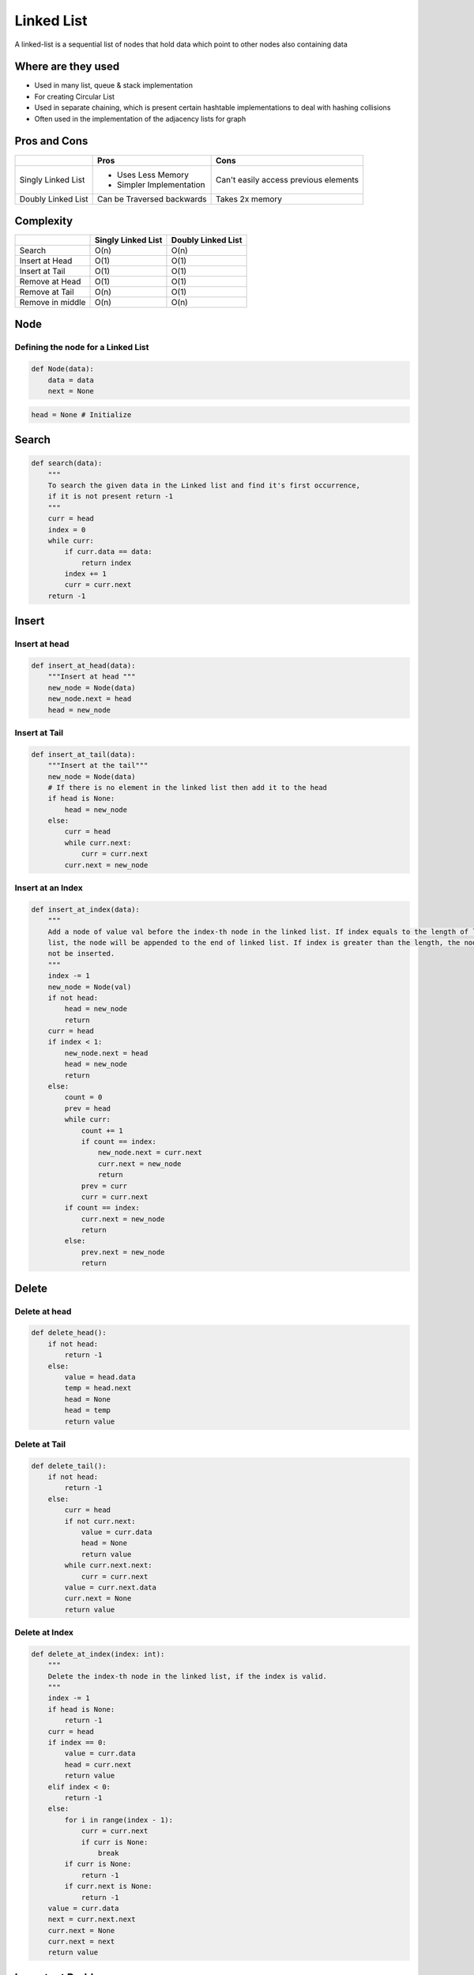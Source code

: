 Linked List
============

A linked-list is a sequential list of nodes that hold data which point to other nodes also containing data

Where are they used
--------------------

* Used in many list, queue & stack implementation
* For creating Circular List
* Used in separate chaining, which is present certain hashtable implementations to deal with hashing collisions
* Often used in the implementation of the adjacency lists for graph

Pros and Cons
--------------

+--------------------+------------------------------+---------------------------------------+
|                    |             Pros             |                 Cons                  |
+====================+==============================+=======================================+
| Singly Linked List | * Uses Less Memory           | Can't easily access previous elements |
|                    | * Simpler Implementation     |                                       |
+--------------------+------------------------------+---------------------------------------+
| Doubly Linked List | Can be Traversed backwards   | Takes 2x memory                       |
+--------------------+------------------------------+---------------------------------------+

Complexity
-----------


+----------------------+-----------------------+----------------------+
|                      | Singly Linked List    | Doubly Linked List   |
+======================+=======================+======================+
| Search               |         O(n)          |         O(n)         |
+----------------------+-----------------------+----------------------+
| Insert at Head       |         O(1)          |         O(1)         |
+----------------------+-----------------------+----------------------+
| Insert at Tail       |         O(1)          |         O(1)         |
+----------------------+-----------------------+----------------------+
| Remove at Head       |         O(1)          |         O(1)         |
+----------------------+-----------------------+----------------------+
| Remove at Tail       |         O(n)          |         O(1)         |
+----------------------+-----------------------+----------------------+
| Remove in middle     |         O(n)          |         O(n)         |
+----------------------+-----------------------+----------------------+

Node
-----

Defining the node for a Linked List
````````````````````````````````````

.. code-block:: python

    def Node(data):
        data = data
        next = None

.. code-block:: python

    head = None # Initialize

Search
-------

.. code-block:: python

    def search(data):
        """
        To search the given data in the Linked list and find it's first occurrence,
        if it is not present return -1
        """
        curr = head
        index = 0
        while curr:
            if curr.data == data:
                return index
            index += 1
            curr = curr.next
        return -1

Insert
-------

Insert at head
````````````````

.. code-block:: python

    def insert_at_head(data):
        """Insert at head """
        new_node = Node(data)
        new_node.next = head
        head = new_node

Insert at Tail
````````````````

.. code-block:: python

    def insert_at_tail(data):
        """Insert at the tail"""
        new_node = Node(data)
        # If there is no element in the linked list then add it to the head
        if head is None:
            head = new_node
        else:
            curr = head
            while curr.next:
                curr = curr.next
            curr.next = new_node

Insert at an Index
````````````````````

.. code-block:: python

    def insert_at_index(data):
        """
        Add a node of value val before the index-th node in the linked list. If index equals to the length of linked
        list, the node will be appended to the end of linked list. If index is greater than the length, the node will
        not be inserted.
        """
        index -= 1
        new_node = Node(val)
        if not head:
            head = new_node
            return
        curr = head
        if index < 1:
            new_node.next = head
            head = new_node
            return
        else:
            count = 0
            prev = head
            while curr:
                count += 1
                if count == index:
                    new_node.next = curr.next
                    curr.next = new_node
                    return
                prev = curr
                curr = curr.next
            if count == index:
                curr.next = new_node
                return
            else:
                prev.next = new_node
                return

Delete
-------

Delete at head
```````````````

.. code-block:: python

    def delete_head():
        if not head:
            return -1
        else:
            value = head.data
            temp = head.next
            head = None
            head = temp
            return value


Delete at Tail
```````````````
.. code-block:: python

    def delete_tail():
        if not head:
            return -1
        else:
            curr = head
            if not curr.next:
                value = curr.data
                head = None
                return value
            while curr.next.next:
                curr = curr.next
            value = curr.next.data
            curr.next = None
            return value

Delete at Index
````````````````

.. code-block:: python

    def delete_at_index(index: int):
        """
        Delete the index-th node in the linked list, if the index is valid.
        """
        index -= 1
        if head is None:
            return -1
        curr = head
        if index == 0:
            value = curr.data
            head = curr.next
            return value
        elif index < 0:
            return -1
        else:
            for i in range(index - 1):
                curr = curr.next
                if curr is None:
                    break
            if curr is None:
                return -1
            if curr.next is None:
                return -1
        value = curr.data
        next = curr.next.next
        curr.next = None
        curr.next = next
        return value

Important Problems
-------------------

.. role:: green
.. role:: orange
.. role:: red

Leetcode Problems
```````````````````

.. list-table:: Cycle
   :header-rows: 1
   :widths: 10, 10, 10, 20, 10

   * - Sl No
     - Level
     - Questions
     - Solutions
     - Tags

   * - 141
     - :green:`Easy`
     - `Linked List Cycle <https://leetcode.com/problems/linked-list-cycle/>`__
     - `Python <https://github.com/ramanaditya/data-structure-and-algorithms/tree/master/leetcode/linked-list/linked-list-cycle.py>`__
     - Two Pointers

